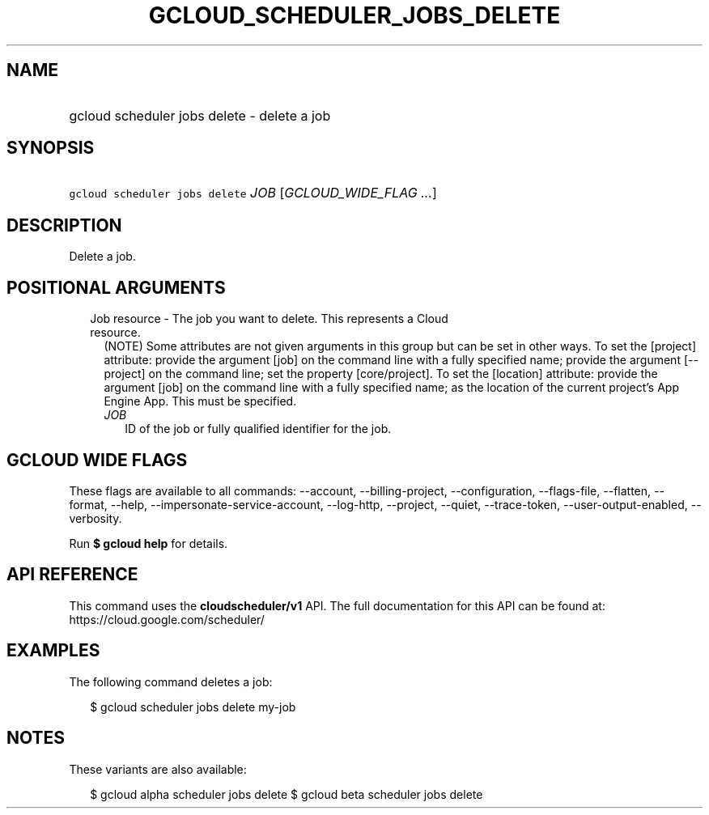 
.TH "GCLOUD_SCHEDULER_JOBS_DELETE" 1



.SH "NAME"
.HP
gcloud scheduler jobs delete \- delete a job



.SH "SYNOPSIS"
.HP
\f5gcloud scheduler jobs delete\fR \fIJOB\fR [\fIGCLOUD_WIDE_FLAG\ ...\fR]



.SH "DESCRIPTION"

Delete a job.



.SH "POSITIONAL ARGUMENTS"

.RS 2m
.TP 2m

Job resource \- The job you want to delete. This represents a Cloud resource.
(NOTE) Some attributes are not given arguments in this group but can be set in
other ways. To set the [project] attribute: provide the argument [job] on the
command line with a fully specified name; provide the argument [\-\-project] on
the command line; set the property [core/project]. To set the [location]
attribute: provide the argument [job] on the command line with a fully specified
name; as the location of the current project's App Engine App. This must be
specified.

.RS 2m
.TP 2m
\fIJOB\fR
ID of the job or fully qualified identifier for the job.


.RE
.RE
.sp

.SH "GCLOUD WIDE FLAGS"

These flags are available to all commands: \-\-account, \-\-billing\-project,
\-\-configuration, \-\-flags\-file, \-\-flatten, \-\-format, \-\-help,
\-\-impersonate\-service\-account, \-\-log\-http, \-\-project, \-\-quiet,
\-\-trace\-token, \-\-user\-output\-enabled, \-\-verbosity.

Run \fB$ gcloud help\fR for details.



.SH "API REFERENCE"

This command uses the \fBcloudscheduler/v1\fR API. The full documentation for
this API can be found at: https://cloud.google.com/scheduler/



.SH "EXAMPLES"

The following command deletes a job:

.RS 2m
$ gcloud scheduler jobs delete my\-job
.RE



.SH "NOTES"

These variants are also available:

.RS 2m
$ gcloud alpha scheduler jobs delete
$ gcloud beta scheduler jobs delete
.RE

